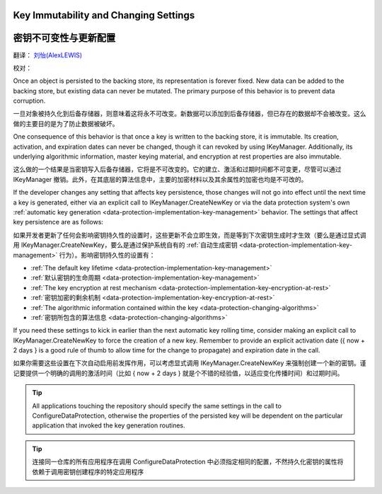 Key Immutability and Changing Settings
======================================

密钥不可变性与更新配置
======================================

翻译： `刘怡(AlexLEWIS) <http://github.com/alexinea>`_

校对： 

Once an object is persisted to the backing store, its representation is forever fixed. New data can be added to the backing store, but existing data can never be mutated. The primary purpose of this behavior is to prevent data corruption.

一旦对象被持久化到后备存储器，则意味着这将永不可改变。新数据可以添加到后备存储器，但已存在的数据却不会被改变。这么做的主要目的是为了防止数据被破坏。

One consequence of this behavior is that once a key is written to the backing store, it is immutable. Its creation, activation, and expiration dates can never be changed, though it can revoked by using IKeyManager. Additionally, its underlying algorithmic information, master keying material, and encryption at rest properties are also immutable.

这么做的一个结果是当密钥写入后备存储器，它将是不可改变的。它的建立、激活和过期时间都不可变更，尽管可以通过 IKeyManager 撤销。此外，在其底层的算法信息中，主要的加密材料以及其余属性的加密也均是不可改的。

If the developer changes any setting that affects key persistence, those changes will not go into effect until the next time a key is generated, either via an explicit call to IKeyManager.CreateNewKey or via the data protection system's own :ref:`automatic key generation <data-protection-implementation-key-management>` behavior. The settings that affect key persistence are as follows:

如果开发者更新了任何会影响密钥持久性的设置时，这些更新不会立即生效，而是等到下次密钥生成时才生效（要么是通过显式调用 IKeyManager.CreateNewKey，要么是通过保护系统自有的 :ref:`自动生成密钥 <data-protection-implementation-key-management>` 行为）。影响密钥持久性的设置有：

* :ref:`The default key lifetime <data-protection-implementation-key-management>`
* :ref:`默认密钥的生命周期 <data-protection-implementation-key-management>`
* :ref:`The key encryption at rest mechanism <data-protection-implementation-key-encryption-at-rest>`
* :ref:`密钥加密的剩余机制 <data-protection-implementation-key-encryption-at-rest>`
* :ref:`The algorithmic information contained within the key <data-protection-changing-algorithms>`
* :ref:`密钥所包含的算法信息 <data-protection-changing-algorithms>`

If you need these settings to kick in earlier than the next automatic key rolling time, consider making an explicit call to IKeyManager.CreateNewKey to force the creation of a new key. Remember to provide an explicit activation date ({ now + 2 days } is a good rule of thumb to allow time for the change to propagate) and expiration date in the call.

如果你需要这些设置在下次自动启用前发挥作用，可以考虑显式调用 IKeyManager.CreateNewKey 来强制创建一个新的密钥。谨记要提供一个明确的调用的激活时间（比如 { now + 2 days } 就是个不错的经验值，以适应变化传播时间）和过期时间。

.. TIP::
  All applications touching the repository should specify the same settings in the call to ConfigureDataProtection, otherwise the properties of the persisted key will be dependent on the particular application that invoked the key generation routines.
  
.. TIP::
  连接同一仓库的所有应用程序在调用 ConfigureDataProtection 中必须指定相同的配置，不然持久化密钥的属性将依赖于调用密钥创建程序的特定应用程序